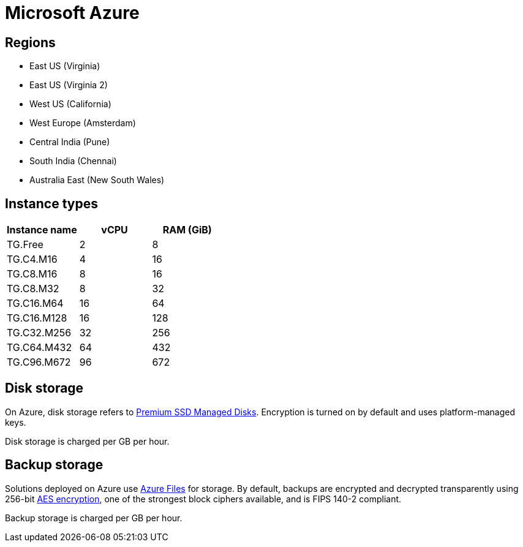 = Microsoft Azure

== Regions

* East US (Virginia)
* East US (Virginia 2)
* West US (California)
* West Europe (Amsterdam)
* Central India (Pune)
* South India (Chennai)
* Australia East (New South Wales)

== Instance types

|===
| Instance name | vCPU | RAM (GiB)

|TG.Free
|2
|8

|TG.C4.M16
|4
|16

| TG.C8.M16
| 8
| 16

| TG.C8.M32
| 8
| 32

| TG.C16.M64
| 16
| 64

| TG.C16.M128
| 16
| 128

| TG.C32.M256
| 32
| 256

| TG.C64.M432
| 64
| 432

| TG.C96.M672
| 96
| 672
|===

== Disk storage

On Azure, disk storage refers to https://azure.microsoft.com/en-us/pricing/details/managed-disks/[Premium SSD Managed Disks]. Encryption is turned on by default and uses platform-managed keys.

Disk storage is charged per GB per hour.

== Backup storage

Solutions deployed on Azure use https://azure.microsoft.com/en-us/services/storage/files/[Azure Files] for storage. By default, backups are encrypted and decrypted transparently using 256-bit https://en.wikipedia.org/wiki/Advanced_Encryption_Standard[AES encryption], one of the strongest block ciphers available, and is FIPS 140-2 compliant.

Backup storage is charged per GB per hour.
